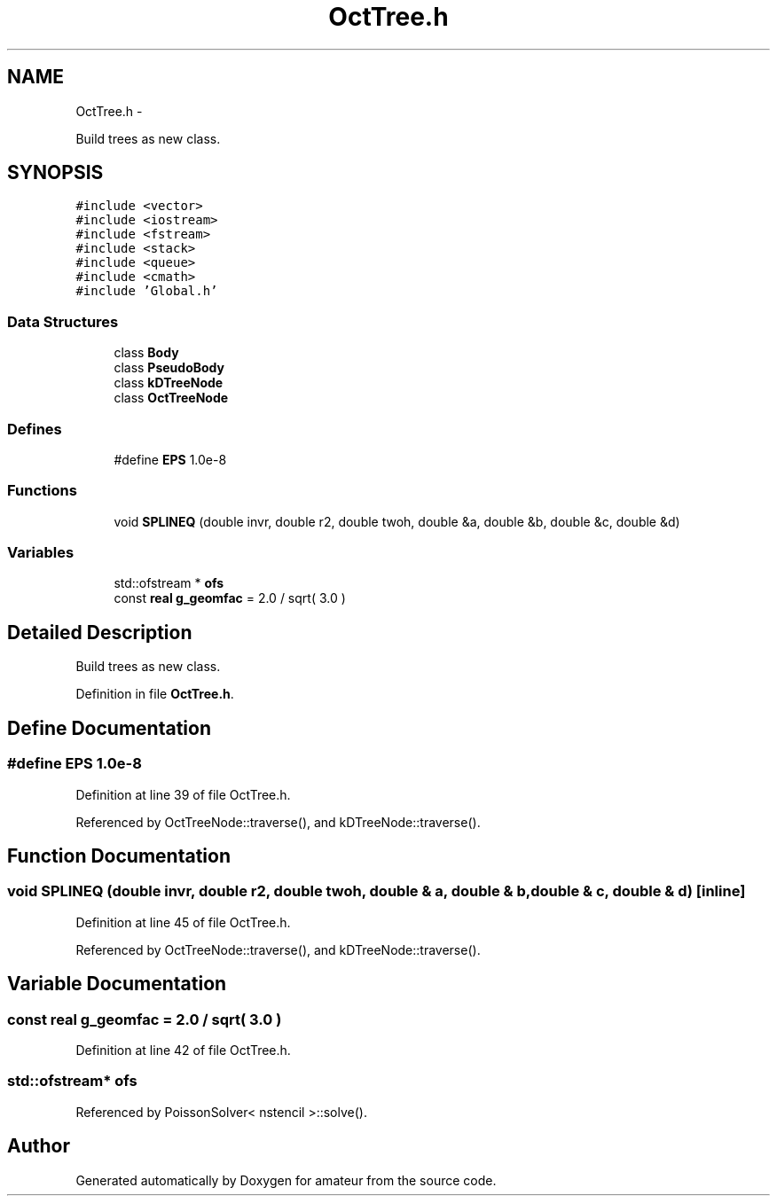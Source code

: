 .TH "OctTree.h" 3 "10 May 2010" "Version 0.1" "amateur" \" -*- nroff -*-
.ad l
.nh
.SH NAME
OctTree.h \- 
.PP
Build trees as new class.  

.SH SYNOPSIS
.br
.PP
\fC#include <vector>\fP
.br
\fC#include <iostream>\fP
.br
\fC#include <fstream>\fP
.br
\fC#include <stack>\fP
.br
\fC#include <queue>\fP
.br
\fC#include <cmath>\fP
.br
\fC#include 'Global.h'\fP
.br

.SS "Data Structures"

.in +1c
.ti -1c
.RI "class \fBBody\fP"
.br
.ti -1c
.RI "class \fBPseudoBody\fP"
.br
.ti -1c
.RI "class \fBkDTreeNode\fP"
.br
.ti -1c
.RI "class \fBOctTreeNode\fP"
.br
.in -1c
.SS "Defines"

.in +1c
.ti -1c
.RI "#define \fBEPS\fP   1.0e-8"
.br
.in -1c
.SS "Functions"

.in +1c
.ti -1c
.RI "void \fBSPLINEQ\fP (double invr, double r2, double twoh, double &a, double &b, double &c, double &d)"
.br
.in -1c
.SS "Variables"

.in +1c
.ti -1c
.RI "std::ofstream * \fBofs\fP"
.br
.ti -1c
.RI "const \fBreal\fP \fBg_geomfac\fP = 2.0 / sqrt( 3.0 )"
.br
.in -1c
.SH "Detailed Description"
.PP 
Build trees as new class. 


.PP
Definition in file \fBOctTree.h\fP.
.SH "Define Documentation"
.PP 
.SS "#define EPS   1.0e-8"
.PP
Definition at line 39 of file OctTree.h.
.PP
Referenced by OctTreeNode::traverse(), and kDTreeNode::traverse().
.SH "Function Documentation"
.PP 
.SS "void SPLINEQ (double invr, double r2, double twoh, double & a, double & b, double & c, double & d)\fC [inline]\fP"
.PP
Definition at line 45 of file OctTree.h.
.PP
Referenced by OctTreeNode::traverse(), and kDTreeNode::traverse().
.SH "Variable Documentation"
.PP 
.SS "const \fBreal\fP \fBg_geomfac\fP = 2.0 / sqrt( 3.0 )"
.PP
Definition at line 42 of file OctTree.h.
.SS "std::ofstream* \fBofs\fP"
.PP
Referenced by PoissonSolver< nstencil >::solve().
.SH "Author"
.PP 
Generated automatically by Doxygen for amateur from the source code.
